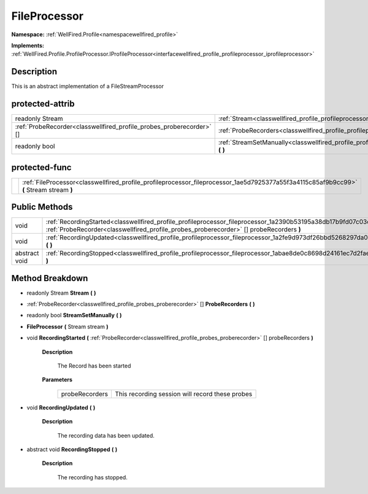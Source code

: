 .. _classwellfired_profile_profileprocessor_fileprocessor:

FileProcessor
==============

**Namespace:** :ref:`WellFired.Profile<namespacewellfired_profile>`

**Implements:** :ref:`WellFired.Profile.ProfileProcessor.IProfileProcessor<interfacewellfired_profile_profileprocessor_iprofileprocessor>`


Description
------------

This is an abstract implementation of a FileStreamProcessor 

protected-attrib
-----------------

+-----------------------------------------------------------------------+----------------------------------------------------------------------------------------------------------------------------------+
|readonly Stream                                                        |:ref:`Stream<classwellfired_profile_profileprocessor_fileprocessor_1af37c09b2728758116e49586d9b7a0656>` **(**  **)**              |
+-----------------------------------------------------------------------+----------------------------------------------------------------------------------------------------------------------------------+
|:ref:`ProbeRecorder<classwellfired_profile_probes_proberecorder>` []   |:ref:`ProbeRecorders<classwellfired_profile_profileprocessor_fileprocessor_1af1ee9cf31ec88088e77638a1647e03a4>` **(**  **)**      |
+-----------------------------------------------------------------------+----------------------------------------------------------------------------------------------------------------------------------+
|readonly bool                                                          |:ref:`StreamSetManually<classwellfired_profile_profileprocessor_fileprocessor_1a3d0e7850681b8389ea81619292ee41bb>` **(**  **)**   |
+-----------------------------------------------------------------------+----------------------------------------------------------------------------------------------------------------------------------+

protected-func
---------------

+-------------+-------------------------------------------------------------------------------------------------------------------------------------------+
|             |:ref:`FileProcessor<classwellfired_profile_profileprocessor_fileprocessor_1ae5d7925377a55f3a4115c85af9b9cc99>` **(** Stream stream **)**   |
+-------------+-------------------------------------------------------------------------------------------------------------------------------------------+

Public Methods
---------------

+----------------+--------------------------------------------------------------------------------------------------------------------------------------------------------------------------------------------------------------------+
|void            |:ref:`RecordingStarted<classwellfired_profile_profileprocessor_fileprocessor_1a2390b53195a38db17b9fd07c03c3089c>` **(** :ref:`ProbeRecorder<classwellfired_profile_probes_proberecorder>` [] probeRecorders **)**   |
+----------------+--------------------------------------------------------------------------------------------------------------------------------------------------------------------------------------------------------------------+
|void            |:ref:`RecordingUpdated<classwellfired_profile_profileprocessor_fileprocessor_1a2fe9d973df26bbd5268297da0403d92c>` **(**  **)**                                                                                      |
+----------------+--------------------------------------------------------------------------------------------------------------------------------------------------------------------------------------------------------------------+
|abstract void   |:ref:`RecordingStopped<classwellfired_profile_profileprocessor_fileprocessor_1abae8de0c8698d24161ec7d2faeaa4e1d>` **(**  **)**                                                                                      |
+----------------+--------------------------------------------------------------------------------------------------------------------------------------------------------------------------------------------------------------------+

Method Breakdown
-----------------

.. _classwellfired_profile_profileprocessor_fileprocessor_1af37c09b2728758116e49586d9b7a0656:

- readonly Stream **Stream** **(**  **)**

.. _classwellfired_profile_profileprocessor_fileprocessor_1af1ee9cf31ec88088e77638a1647e03a4:

- :ref:`ProbeRecorder<classwellfired_profile_probes_proberecorder>` [] **ProbeRecorders** **(**  **)**

.. _classwellfired_profile_profileprocessor_fileprocessor_1a3d0e7850681b8389ea81619292ee41bb:

- readonly bool **StreamSetManually** **(**  **)**

.. _classwellfired_profile_profileprocessor_fileprocessor_1ae5d7925377a55f3a4115c85af9b9cc99:

-  **FileProcessor** **(** Stream stream **)**

.. _classwellfired_profile_profileprocessor_fileprocessor_1a2390b53195a38db17b9fd07c03c3089c:

- void **RecordingStarted** **(** :ref:`ProbeRecorder<classwellfired_profile_probes_proberecorder>` [] probeRecorders **)**

    **Description**

        The Record has been started 

    **Parameters**

        +-----------------+--------------------------------------------------+
        |probeRecorders   |This recording session will record these probes   |
        +-----------------+--------------------------------------------------+
        
.. _classwellfired_profile_profileprocessor_fileprocessor_1a2fe9d973df26bbd5268297da0403d92c:

- void **RecordingUpdated** **(**  **)**

    **Description**

        The recording data has been updated. 

.. _classwellfired_profile_profileprocessor_fileprocessor_1abae8de0c8698d24161ec7d2faeaa4e1d:

- abstract void **RecordingStopped** **(**  **)**

    **Description**

        The recording has stopped. 

